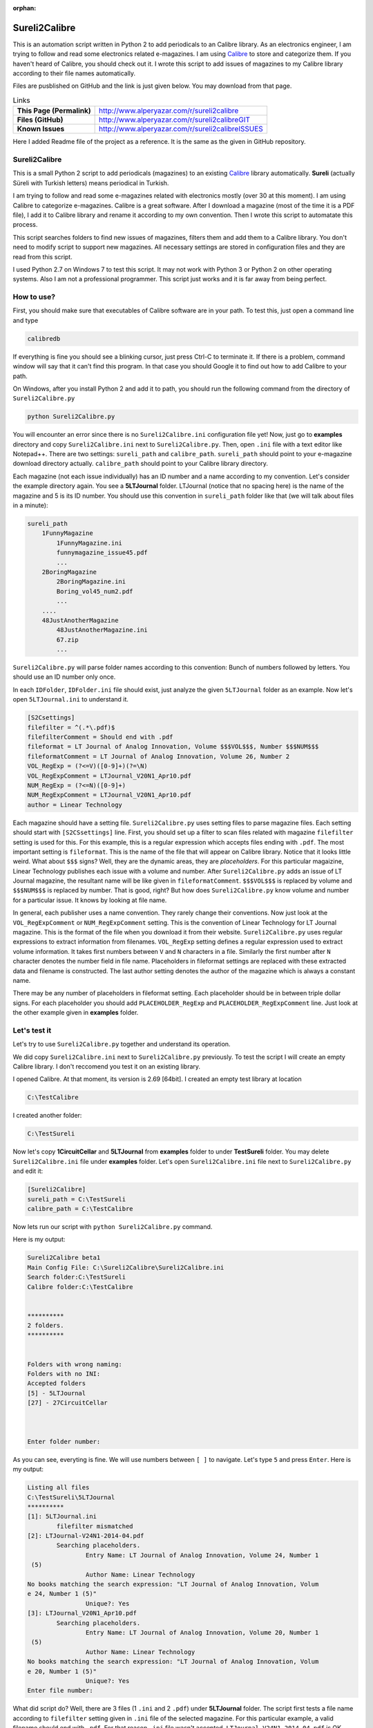 :orphan:

.. _page_projects_Sureli2Calibre:

Sureli2Calibre
==============

This is an automation script written in Python 2 to add periodicals to an Calibre library. As an electronics engineer, I am trying to follow and read some electronics related e-magazines. I am using `Calibre <https://calibre-ebook.com/>`__ to store and categorize them. If you haven't heard of Calibre, you should check out it. I wrote this script to add issues of magazines to my Calibre library according to their file names automatically.

Files are pusblished on GitHub and the link is just given below. You may download from that page.

.. list-table:: Links

   * - **This Page (Permalink)**
     - http://www.alperyazar.com/r/sureli2calibre
   * - **Files (GitHub)**
     - http://www.alperyazar.com/r/sureli2calibreGIT
   * - **Known Issues**
     - http://www.alperyazar.com/r/sureli2calibreISSUES

Here I added Readme file of the project as a reference. It is the same as the given in GitHub repository.

Sureli2Calibre
--------------

This is a small Python 2 script to add periodicals (magazines) to an existing `Calibre <https://calibre-ebook.com/>`__ library automatically. **Sureli** (actually Süreli with Turkish letters) means periodical in Turkish.

I am trying to follow and read some e-magazines related with electronics mostly (over 30 at this moment). I am using Calibre to categorize e-magazines. Calibre is a great software. After I download a magazine (most of the time it is a PDF file), I add it to Calibre library and rename it according to my own convention. Then I wrote this script to automatate this process.

This script searches folders to find new issues of magazines, filters them and add them to a Calibre library. You don't need to modify script to support new magazines. All necessary settings are stored in configuration files and they are read from this script.

I used Python 2.7 on Windows 7 to test this script. It may not work with Python 3 or Python 2 on other operating systems. Also I am not a professional programmer. This script just works and it is far away from being perfect.

How to use?
--------------

First, you should make sure that executables of Calibre software are in your path. To test this, just open a command line and type

.. code-block:: none

    calibredb

If everything is fine you should see a blinking cursor, just press Ctrl-C to terminate it. If there is a problem, command window will say that it can't find this program. In that case you should Google it to find out how to add Calibre to your path.

On Windows, after you install Python 2 and add it to path, you should run the following command from the directory of ``Sureli2Calibre.py``

.. code-block:: none

    python Sureli2Calibre.py

You will encounter an error since there is no ``Sureli2Calibre.ini`` configuration file yet! Now, just go to **examples** directory and copy ``Sureli2Calibre.ini`` next to ``Sureli2Calibre.py``. Then, open ``.ini`` file with a text editor like Notepad++. There are two settings: ``sureli_path`` and ``calibre_path``. ``sureli_path`` should point to your e-magazine download directory actually. ``calibre_path`` should point to your Calibre library directory.

Each magazine (not each issue individually) has an ID number and a name according to my convention. Let's consider the example directory again. You see a **5LTJournal** folder. LTJournal (notice that no spacing here) is the name of the magazine and 5 is its ID number. You should use this convention in ``sureli_path`` folder like that (we will talk about files in a minute):

.. code-block:: none

    sureli_path
        1FunnyMagazine
            1FunnyMagazine.ini
            funnymagazine_issue45.pdf
            ...
        2BoringMagazine
            2BoringMagazine.ini
            Boring_vol45_num2.pdf
            ...
        ....
        48JustAnotherMagazine
            48JustAnotherMagazine.ini
            67.zip
            ...

``Sureli2Calibre.py`` will parse folder names according to this convention: Bunch of numbers followed by letters. You should use an ID number only once.

In each ``IDFolder``, ``IDFolder.ini`` file should exist, just analyze the given ``5LTJournal`` folder as an example. Now let's open ``5LTJournal.ini`` to understand it.

.. code-block:: none

    [S2Csettings]
    filefilter = ^(.*\.pdf)$
    filefilterComment = Should end with .pdf
    fileformat = LT Journal of Analog Innovation, Volume $$$VOL$$$, Number $$$NUM$$$
    fileformatComment = LT Journal of Analog Innovation, Volume 26, Number 2
    VOL_RegExp = (?<=V)([0-9]+)(?=\N)
    VOL_RegExpComment = LTJournal_V20N1_Apr10.pdf
    NUM_RegExp = (?<=N)([0-9]+)
    NUM_RegExpComment = LTJournal_V20N1_Apr10.pdf
    author = Linear Technology

Each magazine should have a setting file. ``Sureli2Calibre.py`` uses setting files to parse magazine files. Each setting should start with ``[S2CSsettings]`` line. First, you should set up a filter to scan files related with magazine ``filefilter`` setting is used for this. For this example, this is a regular expression which accepts files ending with ``.pdf``. The most important setting is ``fileformat``. This is the name of the file that will appear on Calibre library. Notice that it looks little weird. What about ``$$$`` signs? Well, they are the dynamic areas, they are *placeholders*. For this particular magaizine, Linear Technology publishes each issue with a volume and number. After ``Sureli2Calibre.py`` adds an issue of LT Journal magazine, the resultant name will be like given in ``fileformatComment``. ``$$$VOL$$$`` is replaced by volume and ``$$$NUM$$$`` is replaced by number. That is good, right? But how does ``Sureli2Calibre.py`` know volume and number for a particular issue. It knows by looking at file name.

In general, each publisher uses a name convention. They rarely change their conventions. Now just look at the ``VOL_RegExpComment`` or ``NUM_RegExpComment`` setting. This is the convention of Linear Technology for LT Journal magazine. This is the format of the file when you download it from their website. ``Sureli2Calibre.py`` uses regular expressions to extract information from filenames. ``VOL_RegExp`` setting defines a regular expression used to extract volume information. It takes first numbers between ``V`` and ``N`` characters in a file. Similarly the first number after ``N`` character denotes the number field in file name. Placeholders in fileformat settings are replaced with these extracted data and filename is constructed. The last author setting denotes the author of the magazine which is always a constant name.

There may be any number of placeholders in fileformat setting. Each placeholder should be in between triple dollar signs. For each placeholder you should add ``PLACEHOLDER_RegExp`` and ``PLACEHOLDER_RegExpComment`` line. Just look at the other example given in **examples** folder.

Let's test it
-------------

Let's try to use ``Sureli2Calibre.py`` together and understand its operation.

We did copy ``Sureli2Calibre.ini`` next to ``Sureli2Calibre.py`` previously. To test the script I will create an empty Calibre library. I don't reccomend you test it on an existing library.

I opened Calibre. At that moment, its version is 2.69 [64bit]. I created an empty test library at location

.. code-block:: none

    C:\TestCalibre

I created another folder:

.. code-block:: none

    C:\TestSureli

Now let's copy **1CircuitCellar** and **5LTJournal** from **examples** folder to under **TestSureli** folder. You may delete ``Sureli2Calibre.ini`` file under **examples** folder. Let's open ``Sureli2Calibre.ini`` file next to ``Sureli2Calibre.py`` and edit it:

.. code-block:: none

    [Sureli2Calibre]
    sureli_path = C:\TestSureli
    calibre_path = C:\TestCalibre

Now lets run our script with ``python Sureli2Calibre.py`` command.

Here is my output:

.. code-block:: none

    Sureli2Calibre beta1
    Main Config File: C:\Sureli2Calibre\Sureli2Calibre.ini
    Search folder:C:\TestSureli
    Calibre folder:C:\TestCalibre
    
    
    **********
    2 folders.
    **********
    
    
    Folders with wrong naming:
    Folders with no INI:
    Accepted folders
    [5] - 5LTJournal
    [27] - 27CircuitCellar
    
    
    
    Enter folder number:

As you can see, everyting is fine. We will use numbers between ``[ ]`` to navigate. Let's type ``5`` and press ``Enter``. Here is my output:

.. code-block:: none

    Listing all files
    C:\TestSureli\5LTJournal
    **********
    [1]: 5LTJournal.ini
            filefilter mismatched
    [2]: LTJournal-V24N1-2014-04.pdf
            Searching placeholders.
                    Entry Name: LT Journal of Analog Innovation, Volume 24, Number 1
     (5)
                    Author Name: Linear Technology
    No books matching the search expression: "LT Journal of Analog Innovation, Volum
    e 24, Number 1 (5)"
                    Unique?: Yes
    [3]: LTJournal_V20N1_Apr10.pdf
            Searching placeholders.
                    Entry Name: LT Journal of Analog Innovation, Volume 20, Number 1
     (5)
                    Author Name: Linear Technology
    No books matching the search expression: "LT Journal of Analog Innovation, Volum
    e 20, Number 1 (5)"
                    Unique?: Yes
    Enter file number:

What did script do? Well, there are 3 files (1 ``.ini`` and 2 ``.pdf``) under **5LTJournal** folder. The script first tests a file name according to ``filefilter`` setting given in ``.ini`` file of the selected magazine. For this particular example, a valid filename should end with ``.pdf``. For that reason ``.ini`` file wasn't accepted. ``LTJournal-V24N1-2014-04.pdf`` is OK however. It parsed this name and converted it to a valid name like ``LT Journal of Analog Innovation, Volume 24, Number 1 (5)``. Then it searched the Calibre library to avoid duplicate. Since our Calibre library is empty now, it is new and a unique file. Now let's add first issue to our library. Type `2` then press ``Enter`` then open your Calibre and look at your new library. You should see an entry with ``Title: LT Journal of Analog Innovation, Volume 24, Number 1 (5)`` and ``Author: Linear Technology``. Isn't that good?

Now let's open ``C:\TestSureli\5LTJournal``. Now, we have a new folder: ``_S2CMoved_``. ``LTJournal-V24N1-2014-04.pdf`` was moved here. If you are OK with your Calibre entry and everyting is fine, you may delete the added file to free up some disk space. Let's open ``C:\Sureli2Calibre``. There is a new file with format ``5_YYYY-MM-DD.txt``. This is a log file for the magazine with ID 5. Let's open this. Here is mine:

.. code-block:: none

    2016-11-12 21:22:14,612	INFO:process_selected_folder():210	Starting to add C:\TestSureli\5LTJournal\LTJournal-V24N1-2014-04.pdf to C:\TestCalibre
    2016-11-12 21:22:14,615	INFO:process_selected_folder():215	EXE: calibredb add "C:\TestSureli\5LTJournal\LTJournal-V24N1-2014-04.pdf" --authors="Linear Technology" --title="LT Journal of Analog Innovation, Volume 24, Number 1 (5)" --library-path="C:\TestCalibre"
    2016-11-12 21:22:18,641	INFO:process_selected_folder():219	EXE Result: 0
    2016-11-12 21:22:18,641	INFO:process_selected_folder():225	Checking...
    2016-11-12 21:22:18,644	INFO:process_selected_folder():229	EXE: calibredb search """LT Journal of Analog Innovation, Volume 24, Number 1 (5)""" --library-path="C:\TestCalibre"
    2016-11-12 21:22:20,107	INFO:process_selected_folder():233	EXE Result: 0
    2016-11-12 21:22:20,108	INFO:process_selected_folder():238	File is added calibre db.
    2016-11-12 21:22:20,111	WARNING:process_selected_folder():245	C:\TestSureli\5LTJournal\_S2CMoved_ doesn't exist. Creating...
    2016-11-12 21:22:20,114	INFO:process_selected_folder():265	Moving from C:\TestSureli\5LTJournal\LTJournal-V24N1-2014-04.pdf to C:\TestSureli\5LTJournal\_S2CMoved_\LTJournal-V24N1-2014-04.pdf
    2016-11-12 21:22:20,115	INFO:process_selected_folder():272	Moved

`Sureli2Calibre.py` tries to log its actions in detail.

Now let's run our script again. If you select LTJournal ``[5]`` again, you will see a single available entry now. You can try to add Circuit Cellar to understand operation. Notice that the .pdf file under **27CircuitCellar** is a fake file due to copyrights. You may also analyze ``27CircuitCellar.ini``. Different from LT Journal, Circuit Cellar uses a single issue number in ``filreformat`` setting.

You can expand magazines by creating corresponding ``.ini`` files. If you are having difficulties with regular expressions, you can use this excellent site to test your expressions: https://regex101.com/

Questions or problems?
----------------------

Please :ref:`send me a message <page_contact>` or use create an ISSUE: http://www.alperyazar.com/r/sureli2calibreISSUES

Improvements?
-------------

That's great! The code is in bad condition actually. It works but... yeah. Just fork on Github: http://www.alperyazar.com/r/sureli2calibreGIT

Updated: -

Created: November 06, 2016
